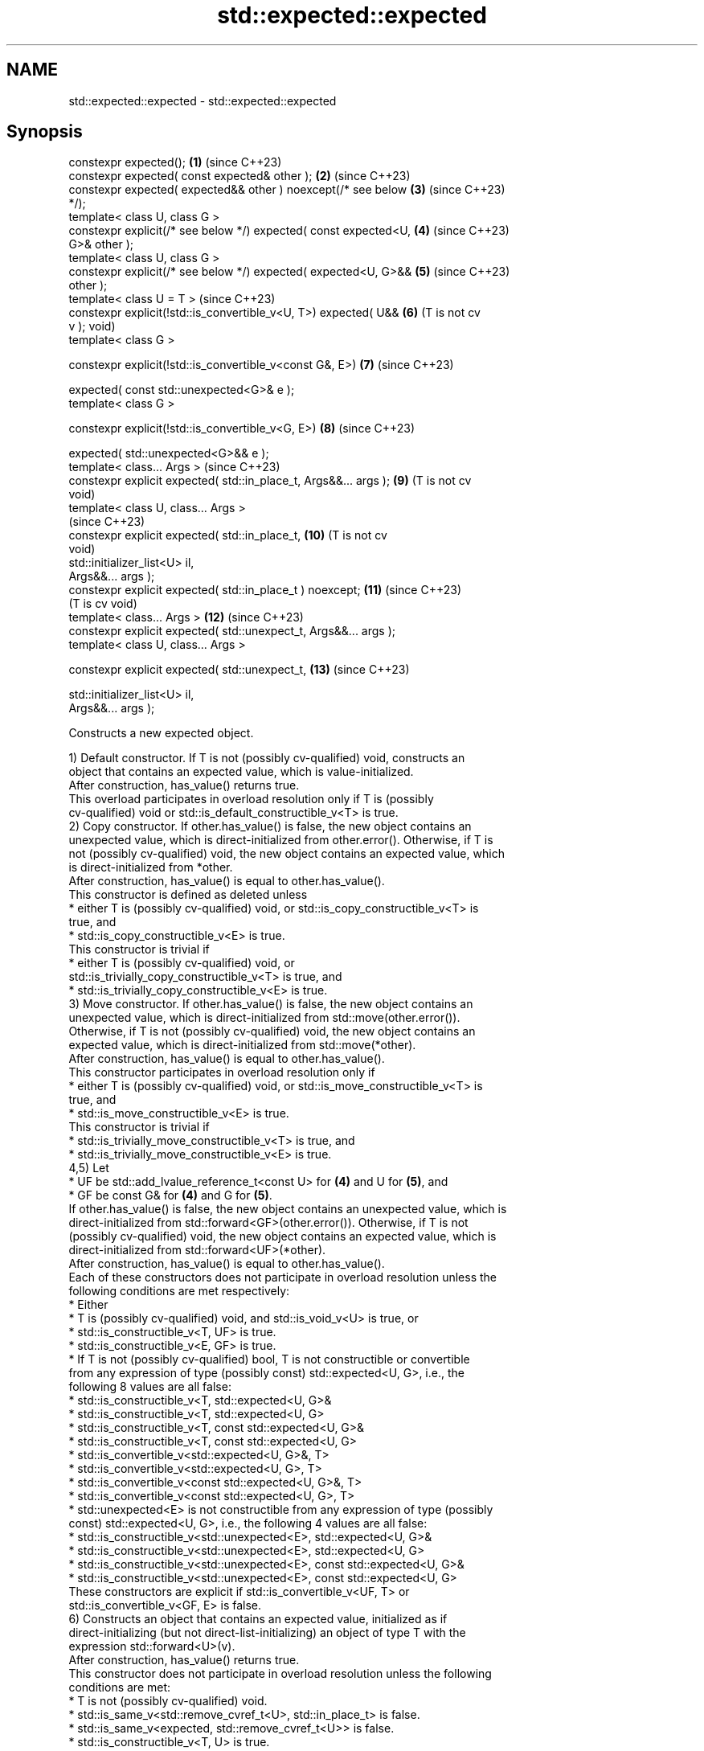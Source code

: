 .TH std::expected::expected 3 "2024.06.10" "http://cppreference.com" "C++ Standard Libary"
.SH NAME
std::expected::expected \- std::expected::expected

.SH Synopsis
   constexpr expected();                                           \fB(1)\fP  (since C++23)
   constexpr expected( const expected& other );                    \fB(2)\fP  (since C++23)
   constexpr expected( expected&& other ) noexcept(/* see below    \fB(3)\fP  (since C++23)
   */);
   template< class U, class G >
   constexpr explicit(/* see below */) expected( const expected<U, \fB(4)\fP  (since C++23)
   G>& other );
   template< class U, class G >
   constexpr explicit(/* see below */) expected( expected<U, G>&&  \fB(5)\fP  (since C++23)
   other );
   template< class U = T >                                              (since C++23)
   constexpr explicit(!std::is_convertible_v<U, T>) expected( U&&  \fB(6)\fP  (T is not cv
   v );                                                                 void)
   template< class G >

   constexpr explicit(!std::is_convertible_v<const G&, E>)         \fB(7)\fP  (since C++23)

       expected( const std::unexpected<G>& e );
   template< class G >

   constexpr explicit(!std::is_convertible_v<G, E>)                \fB(8)\fP  (since C++23)

       expected( std::unexpected<G>&& e );
   template< class... Args >                                            (since C++23)
   constexpr explicit expected( std::in_place_t, Args&&... args ); \fB(9)\fP  (T is not cv
                                                                        void)
   template< class U, class... Args >
                                                                        (since C++23)
   constexpr explicit expected( std::in_place_t,                   \fB(10)\fP (T is not cv
                                                                        void)
                                std::initializer_list<U> il,
   Args&&... args );
   constexpr explicit expected( std::in_place_t ) noexcept;        \fB(11)\fP (since C++23)
                                                                        (T is cv void)
   template< class... Args >                                       \fB(12)\fP (since C++23)
   constexpr explicit expected( std::unexpect_t, Args&&... args );
   template< class U, class... Args >

   constexpr explicit expected( std::unexpect_t,                   \fB(13)\fP (since C++23)

                                std::initializer_list<U> il,
   Args&&... args );

   Constructs a new expected object.

   1) Default constructor. If T is not (possibly cv-qualified) void, constructs an
   object that contains an expected value, which is value-initialized.
   After construction, has_value() returns true.
   This overload participates in overload resolution only if T is (possibly
   cv-qualified) void or std::is_default_constructible_v<T> is true.
   2) Copy constructor. If other.has_value() is false, the new object contains an
   unexpected value, which is direct-initialized from other.error(). Otherwise, if T is
   not (possibly cv-qualified) void, the new object contains an expected value, which
   is direct-initialized from *other.
   After construction, has_value() is equal to other.has_value().
   This constructor is defined as deleted unless
     * either T is (possibly cv-qualified) void, or std::is_copy_constructible_v<T> is
       true, and
     * std::is_copy_constructible_v<E> is true.
   This constructor is trivial if
     * either T is (possibly cv-qualified) void, or
       std::is_trivially_copy_constructible_v<T> is true, and
     * std::is_trivially_copy_constructible_v<E> is true.
   3) Move constructor. If other.has_value() is false, the new object contains an
   unexpected value, which is direct-initialized from std::move(other.error()).
   Otherwise, if T is not (possibly cv-qualified) void, the new object contains an
   expected value, which is direct-initialized from std::move(*other).
   After construction, has_value() is equal to other.has_value().
   This constructor participates in overload resolution only if
     * either T is (possibly cv-qualified) void, or std::is_move_constructible_v<T> is
       true, and
     * std::is_move_constructible_v<E> is true.
   This constructor is trivial if
     * std::is_trivially_move_constructible_v<T> is true, and
     * std::is_trivially_move_constructible_v<E> is true.
   4,5) Let
     * UF be std::add_lvalue_reference_t<const U> for \fB(4)\fP and U for \fB(5)\fP, and
     * GF be const G& for \fB(4)\fP and G for \fB(5)\fP.
   If other.has_value() is false, the new object contains an unexpected value, which is
   direct-initialized from std::forward<GF>(other.error()). Otherwise, if T is not
   (possibly cv-qualified) void, the new object contains an expected value, which is
   direct-initialized from std::forward<UF>(*other).
   After construction, has_value() is equal to other.has_value().
   Each of these constructors does not participate in overload resolution unless the
   following conditions are met respectively:
     * Either
          * T is (possibly cv-qualified) void, and std::is_void_v<U> is true, or
          * std::is_constructible_v<T, UF> is true.
     * std::is_constructible_v<E, GF> is true.
     * If T is not (possibly cv-qualified) bool, T is not constructible or convertible
       from any expression of type (possibly const) std::expected<U, G>, i.e., the
       following 8 values are all false:
          * std::is_constructible_v<T, std::expected<U, G>&
          * std::is_constructible_v<T, std::expected<U, G>
          * std::is_constructible_v<T, const std::expected<U, G>&
          * std::is_constructible_v<T, const std::expected<U, G>
          * std::is_convertible_v<std::expected<U, G>&, T>
          * std::is_convertible_v<std::expected<U, G>, T>
          * std::is_convertible_v<const std::expected<U, G>&, T>
          * std::is_convertible_v<const std::expected<U, G>, T>
     * std::unexpected<E> is not constructible from any expression of type (possibly
       const) std::expected<U, G>, i.e., the following 4 values are all false:
          * std::is_constructible_v<std::unexpected<E>, std::expected<U, G>&
          * std::is_constructible_v<std::unexpected<E>, std::expected<U, G>
          * std::is_constructible_v<std::unexpected<E>, const std::expected<U, G>&
          * std::is_constructible_v<std::unexpected<E>, const std::expected<U, G>
   These constructors are explicit if std::is_convertible_v<UF, T> or
   std::is_convertible_v<GF, E> is false.
   6) Constructs an object that contains an expected value, initialized as if
   direct-initializing (but not direct-list-initializing) an object of type T with the
   expression std::forward<U>(v).
   After construction, has_value() returns true.
   This constructor does not participate in overload resolution unless the following
   conditions are met:
     * T is not (possibly cv-qualified) void.
     * std::is_same_v<std::remove_cvref_t<U>, std::in_place_t> is false.
     * std::is_same_v<expected, std::remove_cvref_t<U>> is false.
     * std::is_constructible_v<T, U> is true.
     * std::remove_cvref_t<U> is not a specialization of std::unexpected.
     * If T is (possibly cv-qualified) bool, std::remove_cvref_t<U> is not a
       specialization of std::expected.
   7,8) Let GF be const G& for \fB(7)\fP and G for \fB(8)\fP. Constructs an object that contains an
   unexpected value, which is direct-initialized from std::forward<GF>(e.error()).
   After construction, has_value() returns false.
   These overloads participate in overload resolution only if
   std::is_constructible_v<E, GF> is true.
   9) Constructs an object that contains an expected value, which is direct-initialized
   from the arguments std::forward<Args>(args)....
   After construction, has_value() returns true.
   This overload participates in overload resolution only if std::is_constructible_v<T,
   Args...> is true.
   10) Constructs an object that contains an expected value, which is
   direct-initialized from the arguments il, std::forward<Args>(args)....
   After construction, has_value() returns true.
   This overload participates in overload resolution only if std::is_constructible_v<T,
   std::initializer_list<U>&, Args...> is true.
   11) Constructs an object such that after construction, has_value() returns true.
   12) Constructs an object that contains an unexpected value, which is
   direct-initialized from the arguments std::forward<Args>(args)....
   After construction, has_value() returns false.
   This overload participates in overload resolution only if std::is_constructible_v<E,
   Args...> is true.
   13) Constructs an object that contains an unexpected value, which is
   direct-initialized from the arguments il, std::forward<Args>(args)....
   After construction, has_value() returns false.
   This overload participates in overload resolution only if std::is_constructible_v<E,
   std::initializer_list<U>&, Args...> is true.

.SH Parameters

   other   - another expected object whose contained value is copied
   e       - std::unexpected object whose contained value is copied
   v       - value with which to initialize the contained value
   args... - arguments with which to initialize the contained value
   il      - initializer list with which to initialize the contained value

.SH Exceptions

   1) Throws any exception thrown by the constructor of T.
   If T is (possibly cv-qualified) void,
   noexcept specification:
   noexcept

   2) Throws any exception thrown by the constructor of T or E.
   3) If T is (possibly cv-qualified) void,
   noexcept specification:
   noexcept(std::is_nothrow_move_constructible_v<E>)
   Otherwise,
   noexcept specification:
   noexcept(std::is_nothrow_move_constructible_v<T>
       && std::is_nothrow_move_constructible_v<E>)
   4,5) Throws any exception thrown by the constructor of T or E.
   6) Throws any exception thrown by the constructor of T.
   7,8) Throws any exception thrown by the constructor of E.
   9,10) Throws any exception thrown by the constructor of T.
   12,13) Throws any exception thrown by the constructor of E.

.SH Example

    This section is incomplete
    Reason: no example

.SH See also

   unexpected       represented as an unexpected value
   (C++23)          \fI(class template)\fP
   in_place
   in_place_type
   in_place_index   in-place construction tag
   in_place_t       (tag)
   in_place_type_t
   in_place_index_t
   \fI(C++17)\fP
   unexpect         in-place construction tag for unexpected value in expected
   unexpect_t       (tag)
   (C++23)

.SH Categories:
     * unconditionally noexcept
     * conditionally noexcept
     * Todo no example

